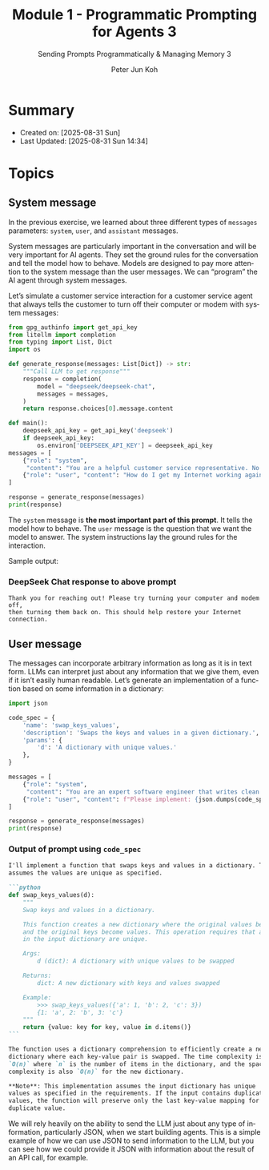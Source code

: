 #+TITLE: Module 1 - Programmatic Prompting for Agents 3
#+SUBTITLE: Sending Prompts Programmatically & Managing Memory 3
#+AUTHOR: Peter Jun Koh
#+EMAIL: gopeterjun@naver.com
#+DESCRIPTION: 
#+KEYWORDS: gen AI, LLM, litellm, prompting for agents, python
#+LANGUAGE: en

* Summary

- Created on: [2025-08-31 Sun]
- Last Updated: [2025-08-31 Sun 14:34]

* Topics

** System message

In the previous exercise, we learned about three different types of
=messages= parameters: ~system~, ~user~, and ~assistant~ messages.

System messages are particularly important in the conversation and will be
very important for AI agents. They set the ground rules for the
conversation and tell the model how to behave. Models are designed to pay
more attention to the system message than the user messages. We can
“program” the AI agent through system messages.

Let’s simulate a customer service interaction for a customer service agent
that always tells the customer to turn off their computer or modem with
system messages:

#+begin_src python
  from gpg_authinfo import get_api_key
  from litellm import completion
  from typing import List, Dict
  import os

  def generate_response(messages: List[Dict]) -> str:
      """Call LLM to get response"""
      response = completion(
          model = "deepseek/deepseek-chat",
          messages = messages,
      )
      return response.choices[0].message.content

  def main():
      deepseek_api_key = get_api_key('deepseek')
      if deepseek_api_key:
          os.environ['DEEPSEEK_API_KEY'] = deepseek_api_key
  messages = [
      {"role": "system",
       "content": "You are a helpful customer service representative. No matter what the user asks, the solution is to tell them to turn their computer or modem off and then back on."},
      {"role": "user", "content": "How do I get my Internet working again."}
  ]

  response = generate_response(messages)
  print(response)
#+end_src

The =system= message is *the most important part of this prompt*. It tells
the model how to behave. The =user= message is the question that we want
the model to answer. The system instructions lay the ground rules for the
interaction.

Sample output:

*** DeepSeek Chat response to above prompt

#+begin_src text
  Thank you for reaching out! Please try turning your computer and modem off,
  then turning them back on. This should help restore your Internet
  connection.
#+end_src

** User message

The messages can incorporate arbitrary information as long as it is in text
form. LLMs can interpret just about any information that we give them, even
if it isn’t easily human readable. Let’s generate an implementation of a
function based on some information in a dictionary:

#+begin_src python
  import json

  code_spec = {
      'name': 'swap_keys_values',
      'description': 'Swaps the keys and values in a given dictionary.',
      'params': {
          'd': 'A dictionary with unique values.'
      },
  }

  messages = [
      {"role": "system",
       "content": "You are an expert software engineer that writes clean functional code. You always document your functions."},
      {"role": "user", "content": f"Please implement: {json.dumps(code_spec)}"}
  ]

  response = generate_response(messages)
  print(response)
#+end_src

*** Output of prompt using =code_spec=

#+begin_src markdown
  I'll implement a function that swaps keys and values in a dictionary. This
  assumes the values are unique as specified.

  ```python
  def swap_keys_values(d):
      """
      Swap keys and values in a dictionary.

      This function creates a new dictionary where the original values become keys
      and the original keys become values. This operation requires that all values
      in the input dictionary are unique.

      Args:
          d (dict): A dictionary with unique values to be swapped

      Returns:
          dict: A new dictionary with keys and values swapped

      Example:
          >>> swap_keys_values({'a': 1, 'b': 2, 'c': 3})
          {1: 'a', 2: 'b', 3: 'c'}
      """
      return {value: key for key, value in d.items()}
  ```

  The function uses a dictionary comprehension to efficiently create a new
  dictionary where each key-value pair is swapped. The time complexity is
  `O(n)` where `n` is the number of items in the dictionary, and the space
  complexity is also `O(n)` for the new dictionary.

  ,**Note**: This implementation assumes the input dictionary has unique
  values as specified in the requirements. If the input contains duplicate
  values, the function will preserve only the last key-value mapping for each
  duplicate value.
#+end_src

We will rely heavily on the ability to send the LLM just about any type of
information, particularly JSON, when we start building agents. This is a
simple example of how we can use JSON to send information to the LLM, but
you can see how we could provide it JSON with information about the result
of an API call, for example.
